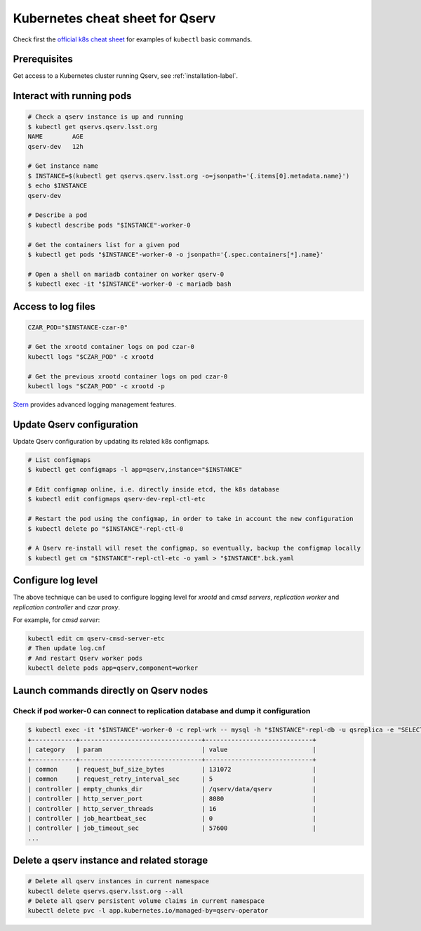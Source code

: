Kubernetes cheat sheet for Qserv
################################

Check first the `official k8s cheat sheet`_ for examples of ``kubectl`` basic commands.

Prerequisites
=============

Get access to a Kubernetes cluster running Qserv, see :ref:`installation-label`.

Interact with running pods
==========================

.. code:: shell

       # Check a qserv instance is up and running
       $ kubectl get qservs.qserv.lsst.org
       NAME        AGE
       qserv-dev   12h

       # Get instance name
       $ INSTANCE=$(kubectl get qservs.qserv.lsst.org -o=jsonpath='{.items[0].metadata.name}')
       $ echo $INSTANCE
       qserv-dev

       # Describe a pod
       $ kubectl describe pods "$INSTANCE"-worker-0

       # Get the containers list for a given pod
       $ kubectl get pods "$INSTANCE"-worker-0 -o jsonpath='{.spec.containers[*].name}'

       # Open a shell on mariadb container on worker qserv-0
       $ kubectl exec -it "$INSTANCE"-worker-0 -c mariadb bash

Access to log files
===================

.. code:: shell


       CZAR_POD="$INSTANCE-czar-0"

       # Get the xrootd container logs on pod czar-0
       kubectl logs "$CZAR_POD" -c xrootd

       # Get the previous xrootd container logs on pod czar-0
       kubectl logs "$CZAR_POD" -c xrootd -p

`Stern`_ provides advanced logging management features.

Update Qserv configuration
==========================

Update Qserv configuration by updating its related k8s configmaps.

.. code:: shell

       # List configmaps
       $ kubectl get configmaps -l app=qserv,instance="$INSTANCE"

       # Edit configmap online, i.e. directly inside etcd, the k8s database
       $ kubectl edit configmaps qserv-dev-repl-ctl-etc

       # Restart the pod using the configmap, in order to take in account the new configuration
       $ kubectl delete po "$INSTANCE"-repl-ctl-0

       # A Qserv re-install will reset the configmap, so eventually, backup the configmap locally
       $ kubectl get cm "$INSTANCE"-repl-ctl-etc -o yaml > "$INSTANCE".bck.yaml

Configure log level
===================

The above technique can be used to configure logging level for `xrootd` and `cmsd servers`,
`replication worker` and `replication controller` and `czar proxy`.

For example, for `cmsd server`:

.. code:: shell

       kubectl edit cm qserv-cmsd-server-etc
       # Then update log.cnf
       # And restart Qserv worker pods
       kubectl delete pods app=qserv,component=worker

Launch commands directly on Qserv nodes
=======================================

Check if pod worker-0 can connect to replication database and dump it configuration
~~~~~~~~~~~~~~~~~~~~~~~~~~~~~~~~~~~~~~~~~~~~~~~~~~~~~~~~~~~~~~~~~~~~~~~~~~~~~~~~~~~

.. code:: shell

    $ kubectl exec -it "$INSTANCE"-worker-0 -c repl-wrk -- mysql -h "$INSTANCE"-repl-db -u qsreplica -e "SELECT * FROM qservReplica.config;"
    +------------+---------------------------------+-----------------------------+
    | category   | param                           | value                       |
    +------------+---------------------------------+-----------------------------+
    | common     | request_buf_size_bytes          | 131072                      |
    | common     | request_retry_interval_sec      | 5                           |
    | controller | empty_chunks_dir                | /qserv/data/qserv           |
    | controller | http_server_port                | 8080                        |
    | controller | http_server_threads             | 16                          |
    | controller | job_heartbeat_sec               | 0                           |
    | controller | job_timeout_sec                 | 57600                       |
    ...

.. _Official k8s cheat sheet: https://kubernetes.io/docs/reference/kubectl/cheatsheet
.. _README: ../install
.. _Stern: https://github.com/wercker/stern

Delete a qserv instance and related storage
===========================================

.. code:: shell

    # Delete all qserv instances in current namespace
    kubectl delete qservs.qserv.lsst.org --all
    # Delete all qserv persistent volume claims in current namespace
    kubectl delete pvc -l app.kubernetes.io/managed-by=qserv-operator
